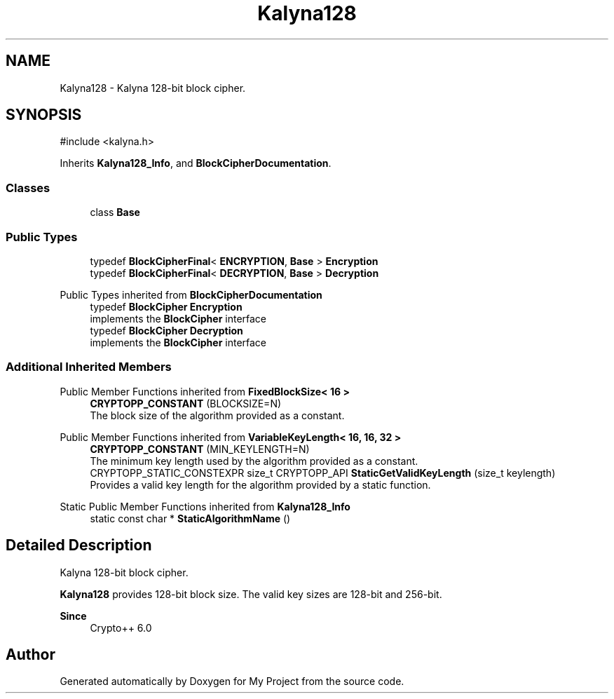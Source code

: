 .TH "Kalyna128" 3 "My Project" \" -*- nroff -*-
.ad l
.nh
.SH NAME
Kalyna128 \- Kalyna 128-bit block cipher\&.  

.SH SYNOPSIS
.br
.PP
.PP
\fR#include <kalyna\&.h>\fP
.PP
Inherits \fBKalyna128_Info\fP, and \fBBlockCipherDocumentation\fP\&.
.SS "Classes"

.in +1c
.ti -1c
.RI "class \fBBase\fP"
.br
.in -1c
.SS "Public Types"

.in +1c
.ti -1c
.RI "typedef \fBBlockCipherFinal\fP< \fBENCRYPTION\fP, \fBBase\fP > \fBEncryption\fP"
.br
.ti -1c
.RI "typedef \fBBlockCipherFinal\fP< \fBDECRYPTION\fP, \fBBase\fP > \fBDecryption\fP"
.br
.in -1c

Public Types inherited from \fBBlockCipherDocumentation\fP
.in +1c
.ti -1c
.RI "typedef \fBBlockCipher\fP \fBEncryption\fP"
.br
.RI "implements the \fBBlockCipher\fP interface "
.ti -1c
.RI "typedef \fBBlockCipher\fP \fBDecryption\fP"
.br
.RI "implements the \fBBlockCipher\fP interface "
.in -1c
.SS "Additional Inherited Members"


Public Member Functions inherited from \fBFixedBlockSize< 16 >\fP
.in +1c
.ti -1c
.RI "\fBCRYPTOPP_CONSTANT\fP (BLOCKSIZE=N)"
.br
.RI "The block size of the algorithm provided as a constant\&. "
.in -1c

Public Member Functions inherited from \fBVariableKeyLength< 16, 16, 32 >\fP
.in +1c
.ti -1c
.RI "\fBCRYPTOPP_CONSTANT\fP (MIN_KEYLENGTH=N)"
.br
.RI "The minimum key length used by the algorithm provided as a constant\&. "
.ti -1c
.RI "CRYPTOPP_STATIC_CONSTEXPR size_t CRYPTOPP_API \fBStaticGetValidKeyLength\fP (size_t keylength)"
.br
.RI "Provides a valid key length for the algorithm provided by a static function\&. "
.in -1c

Static Public Member Functions inherited from \fBKalyna128_Info\fP
.in +1c
.ti -1c
.RI "static const char * \fBStaticAlgorithmName\fP ()"
.br
.in -1c
.SH "Detailed Description"
.PP 
Kalyna 128-bit block cipher\&. 

\fBKalyna128\fP provides 128-bit block size\&. The valid key sizes are 128-bit and 256-bit\&. 
.PP
\fBSince\fP
.RS 4
Crypto++ 6\&.0 
.RE
.PP


.SH "Author"
.PP 
Generated automatically by Doxygen for My Project from the source code\&.
